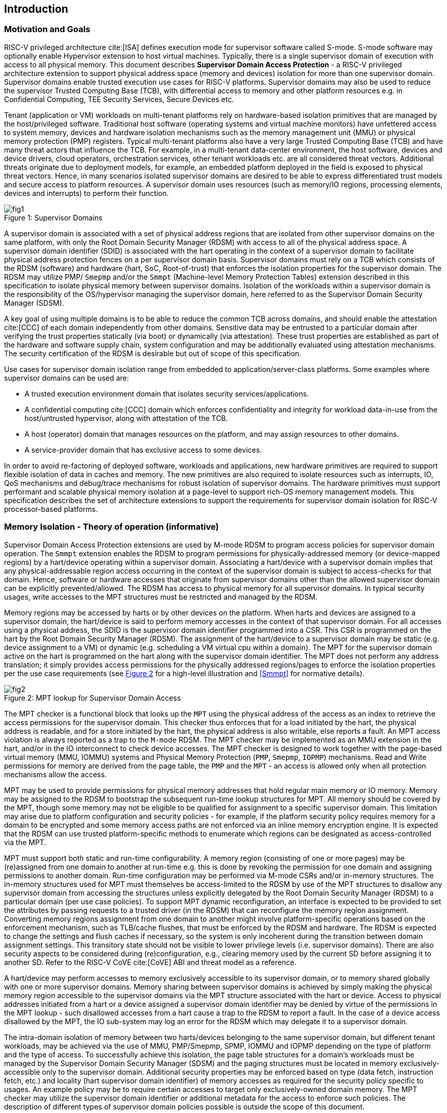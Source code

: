 [[intro]]

== Introduction

=== Motivation and Goals

RISC-V privileged architecture cite:[ISA] defines execution mode for supervisor
software called S-mode. S-mode software may optionally enable Hypervisor
extension to host virtual machines. Typically, there is a single supervisor
domain of execution with access to all physical memory. This document describes
*Supervisor Domain Access Protection* - a RISC-V privileged architecture
extension to support physical address space (memory and devices) isolation for
more than one supervisor domain. Supervisor domains enable trusted execution
use cases for RISC-V platforms. Supervisor domains may also be used to reduce
the supervisor Trusted Computing Base (TCB), with differential access to memory
and other platform resources e.g. in Confidential Computing, TEE Security
Services, Secure Devices etc.

Tenant (application or VM) workloads on multi-tenant platforms rely on
hardware-based isolation primitives that are managed by the host/privileged
software. Traditional host software (operating systems and virtual machine
monitors) have unfettered access to system memory, devices and hardware
isolation mechanisms such as the memory management unit (MMU) or physical
memory protection (PMP) registers. Typical multi-tenant platforms also have a
very large Trusted Computing Base (TCB) and have many threat actors that
influence the TCB. For example, in a multi-tenant data-center environment, the
host software, devices and device drivers, cloud operators, orchestration
services, other tenant workloads etc. are all considered threat vectors.
Additional threats originate due to deployment models, for example, an embedded
platform deployed in the field is exposed to physical threat vectors. Hence, in
many scenarios isolated supervisor domains are desired to be able to express
differentiated trust models and secure access to platform resources. A
supervisor domain uses resources (such as memory/IO regions, processing
elements, devices and interrupts) to perform their function.

[caption="Figure {counter:image}: ", reftext="Figure {image}"]
[title= "Supervisor Domains"]
image::images/fig1.png[]

A supervisor domain is associated with a set of physical address regions that
are isolated from other supervisor domains on the same platform, with only the
Root Domain Security Manager (RDSM) with access to all of the physical address
space. A supervisor domain identifier (SDID) is associated with the hart
operating in the context of a supervisor domain to facilitate physical address
protection fences on a per supervisor domain basis. Supervisor domains must rely
on a TCB which consists of the RDSM (software) and hardware (hart, SoC,
Root-of-trust) that enforces the isolation properties for the supervisor domain.
The RDSM may utilize PMP/ `Smepmp` and/or the `Smmpt` (Machine-level Memory
Protection Tables)
extension described in this specification to isolate physical memory between
supervisor domains. Isolation of the workloads within a supervisor domain is the
responsibility of the OS/hypervisor managing the supervisor domain, here
referred to as the Supervisor Domain Security Manager (SDSM).

A key goal of using multiple domains is to be able to reduce the common TCB
across domains, and should enable the attestation cite:[CCC] of each domain
independently from other domains. Sensitive data may be entrusted to a
particular domain after verifying the trust properties statically (via boot) or
dynamically (via attestation). These trust properties are established as part
of the hardware and software supply chain, system configuration and may be
additionally evaluated using attestation mechanisms. The security certification
of the RDSM is desirable but out of scope of this specification.

Use cases for supervisor domain isolation range from embedded to
application/server-class platforms. Some examples where supervisor domains can
be used are:

* A trusted execution environment domain that isolates security
services/applications.
* A confidential computing cite:[CCC] domain which enforces confidentiality and
integrity for workload data-in-use from the host/untrusted hypervisor, along
with attestation of the TCB.
* A host (operator) domain that manages resources on the platform, and may
assign resources to other domains.
* A service-provider domain that has exclusive access to some devices.

In order to avoid re-factoring of deployed software, workloads and
applications, new hardware primitives are required to support flexible isolation
of data in caches and memory. The new primitives are also required to isolate
resources such as interrupts, IO, QoS mechanisms and debug/trace mechanisms for
robust isolation of supervisor domains. The hardware primitives must support
performant and scalable physical memory isolation at a page-level to support
rich-OS memory management models. This specification describes the set of
architecture extensions to support the requirements for supervisor domain
isolation for RISC-V processor-based platforms.

=== Memory Isolation - Theory of operation (informative)

Supervisor Domain Access Protection extensions are used by M-mode RDSM to
program access policies for supervisor domain operation. The `Smmpt` extension
enables the RDSM to program permissions for physically-addressed memory (or
device-mapped regions) by a hart/device operating within a supervisor domain.
Associating a hart/device with a supervisor domain implies that any
physical-addressable region access occurring in the context of the supervisor
domain is subject to access-checks for that domain. Hence, software or hardware
accesses that originate from supervisor domains other than the allowed
supervisor domain can be explicitly prevented/allowed. The RDSM has access to
physical memory for all supervisor domains. In typical security usages, write
accesses to the MPT structures must be restricted and managed by the RDSM.

Memory regions may be accessed by harts or by other devices on the platform.
When harts and devices are assigned to a supervisor domain, the hart/device is
said to perform memory accesses in the context of that supervisor domain. For
all accesses using a physical address, the SDID is the supervisor domain
identifier programmed into a CSR.  This CSR is programmed on the hart by the
Root Domain Security Manager (RDSM). The assignment of the hart/device to a
supervisor domain may be static (e.g. device assignment to a VM) or dynamic
(e.g. scheduling a VM virtual cpu within a domain). The MPT for the supervisor
domain active on the hart is programmed on the hart along with the supervisor
domain identifier. The MPT does not perform any address translation; it simply
provides access permissions for the physically addressed regions/pages
to enforce the isolation properties per the use case requirements (see
<<mpt-lookup>> for a high-level illustration and <<Smmpt>> for
normative details).

[caption="Figure {counter:image}: ", reftext="Figure {image}"]
[title= "MPT lookup for Supervisor Domain Access", id=mpt-lookup]
image::images/fig2.png[]

The MPT checker is a functional block that looks up the `MPT` using the physical
address of the access as an index to retrieve the access permissions for the
supervisor domain. This checker thus enforces that for a load initiated by the
hart, the physical address is readable, and for a store initiated by the hart,
the physical address is also writable, else reports a fault. An MPT access
violation is always reported as a trap to the `M-mode` RDSM. The MPT checker may
be implemented as an MMU extension in the hart, and/or in the IO interconnect to
check device accesses. The MPT checker is designed to work together with the
page-based virtual memory (MMU, IOMMU) systems and Physical Memory Protection
(`PMP`, `Smepmp`, `IOPMP`) mechanisms. Read and Write permissions for memory are
derived from the page table, the `PMP` and the `MPT` - an access is allowed only
when all protection mechanisms allow the access.

MPT may be used to provide permissions for physical memory addresses
that hold regular main memory or IO memory. Memory may be assigned to
the RDSM to bootstrap the subsequent run-time lookup structures for MPT.
All memory should be covered by the MPT, though some memory may not be
eligible to be qualified for assignment to a specific supervisor domain.
This limitation may arise due to platform configuration and security
policies - for example, if the platform security policy requires memory
for a domain to be encrypted and some memory access paths are not
enforced via an inline memory encryption engine. It is expected that the
RDSM can use trusted platform-specific methods to enumerate which
regions can be designated as access-controlled via the MPT.

MPT must support both static and run-time configurability. A memory
region (consisting of one or more pages) may be (re)assigned from one
domain to another at run-time e.g. this is done by revoking the
permission for one domain and assigning permissions to another domain.
Run-time configuration may be performed via M-mode CSRs and/or in-memory
structures. The in-memory structures used for MPT must themselves be
access-limited to the RDSM by use of the MPT structures to disallow any
supervisor domain from accessing the structures unless explicitly
delegated by the Root Domain Security Manager (RDSM) to a particular
domain (per use case policies). To support MPT dynamic reconfiguration,
an interface is expected to be provided to set the attributes by passing
requests to a trusted driver (in the RDSM) that can reconfigure the
memory region assignment. Converting memory regions assignment from one
domain to another might involve platform-specific operations based on
the enforcement mechanism, such as TLB/cache flushes, that must be
enforced by the RDSM and hardware. The RDSM is expected to change the
settings and flush caches if necessary, so the system is only incoherent
during the transition between domain assignment settings. This
transitory state should not be visible to lower privilege levels (i.e.
supervisor domains). There are also security aspects to be considered during
(re)configuration, e.g., clearing memory used by the current SD before
assigning it to another SD. Refer to the RISC-V CoVE cite:[CoVE] ABI and threat
model as a reference.

A hart/device may perform accesses to memory exclusively accessible to its
supervisor domain, or to memory shared globally with one or more supervisor
domains. Memory sharing between supervisor domains is achieved by simply making
the physical memory region accessible to the supervisor domains via the MPT
structure associated with the hart or device. Access to physical addresses
initiated from a hart or a device assigned a supervisor domain identifier may be
denied by virtue of the permissions in the MPT lookup - such disallowed accesses
from a hart cause a trap to the RDSM to report a fault. In the case of a device
access disallowed by the MPT, the IO sub-system may log an error for the RDSM
which may delegate it to a supervisor domain.

The intra-domain isolation of memory between two harts/devices belonging
to the same supervisor domain, but different tenant workloads, may be
achieved via the use of MMU, PMP/Smepmp, SPMP, IOMMU and IOPMP depending on the
type of platform and the type of access. To successfully achieve this
isolation, the page table structures for a domain's workloads must be
managed by the Supervisor Domain Security Manager (SDSM) and the paging
structures must be located in memory exclusively-accessible only to the
supervisor domain. Additional security properties may be enforced based
on type (data fetch, instruction fetch, etc.) and locality (hart
supervisor domain identifier) of memory accesses as required for the
security policy specific to usages. An example policy may be to require
certain accesses to target only exclusively-owned domain memory. The MPT
checker may utilize the supervisor domain identifier or additional metadata
for the access to enforce such policies. The description of different types
of supervisor domain policies possible is outside the scope of this document.

Additional protection/isolation for memory associated with a supervisor domain
is orthogonal (and usage-specific). Such additional protection for memory may
be derived by the use of cryptography and/or access-control mechanisms. The
mechanisms chosen for these additional protection methods are independent of
`Smmpt` and may be platform-specific. The TCB of a particular supervisor domain
(and devices that are bound to it) may be independently evaluated via
attestation of the HW and SW TCB by a relying party using standard Public-Key
Infrastructure-based mechanisms.


